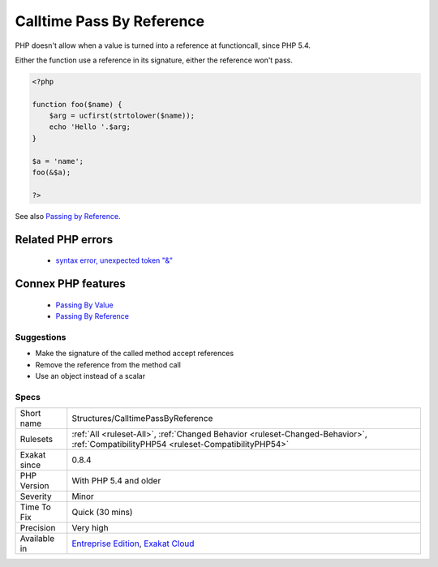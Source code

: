 .. _structures-calltimepassbyreference:


.. _calltime-pass-by-reference:

Calltime Pass By Reference
++++++++++++++++++++++++++

.. meta::
	:description:
		Calltime Pass By Reference: PHP doesn't allow when a value is turned into a reference at functioncall, since PHP 5.
	:twitter:card: summary_large_image
	:twitter:site: @exakat
	:twitter:title: Calltime Pass By Reference
	:twitter:description: Calltime Pass By Reference: PHP doesn't allow when a value is turned into a reference at functioncall, since PHP 5
	:twitter:creator: @exakat
	:twitter:image:src: https://www.exakat.io/wp-content/uploads/2020/06/logo-exakat.png
	:og:image: https://www.exakat.io/wp-content/uploads/2020/06/logo-exakat.png
	:og:title: Calltime Pass By Reference
	:og:type: article
	:og:description: PHP doesn't allow when a value is turned into a reference at functioncall, since PHP 5
	:og:url: https://exakat.readthedocs.io/en/latest/Reference/Rules/Calltime Pass By Reference.html
	:og:locale: en

.. raw:: html


	<script type="application/ld+json">{"@context":"https:\/\/schema.org","@graph":[{"@type":"WebPage","@id":"https:\/\/php-tips.readthedocs.io\/en\/latest\/Reference\/Rules\/Structures\/CalltimePassByReference.html","url":"https:\/\/php-tips.readthedocs.io\/en\/latest\/Reference\/Rules\/Structures\/CalltimePassByReference.html","name":"Calltime Pass By Reference","isPartOf":{"@id":"https:\/\/www.exakat.io\/"},"datePublished":"Thu, 16 Jan 2025 17:40:16 +0000","dateModified":"Thu, 16 Jan 2025 17:40:16 +0000","description":"PHP doesn't allow when a value is turned into a reference at functioncall, since PHP 5","inLanguage":"en-US","potentialAction":[{"@type":"ReadAction","target":["https:\/\/exakat.readthedocs.io\/en\/latest\/Calltime Pass By Reference.html"]}]},{"@type":"WebSite","@id":"https:\/\/www.exakat.io\/","url":"https:\/\/www.exakat.io\/","name":"Exakat","description":"Smart PHP static analysis","inLanguage":"en-US"}]}</script>

PHP doesn't allow when a value is turned into a reference at functioncall, since PHP 5.4. 

Either the function use a reference in its signature, either the reference won't pass.

.. code-block:: php
   
   <?php
   
   function foo($name) {
       $arg = ucfirst(strtolower($name));
       echo 'Hello '.$arg;
   }
   
   $a = 'name';
   foo(&$a);
   
   ?>

See also `Passing by Reference <https://www.php.net/manual/en/language.references.pass.php>`_.

Related PHP errors 
-------------------

  + `syntax error, unexpected token "&" <https://php-errors.readthedocs.io/en/latest/messages/syntax-error%2C-unexpected-token-%22%26%22.html>`_



Connex PHP features
-------------------

  + `Passing By Value <https://php-dictionary.readthedocs.io/en/latest/dictionary/by-value.ini.html>`_
  + `Passing By Reference <https://php-dictionary.readthedocs.io/en/latest/dictionary/by-reference.ini.html>`_


Suggestions
___________

* Make the signature of the called method accept references
* Remove the reference from the method call
* Use an object instead of a scalar




Specs
_____

+--------------+--------------------------------------------------------------------------------------------------------------------------------------+
| Short name   | Structures/CalltimePassByReference                                                                                                   |
+--------------+--------------------------------------------------------------------------------------------------------------------------------------+
| Rulesets     | :ref:`All <ruleset-All>`, :ref:`Changed Behavior <ruleset-Changed-Behavior>`, :ref:`CompatibilityPHP54 <ruleset-CompatibilityPHP54>` |
+--------------+--------------------------------------------------------------------------------------------------------------------------------------+
| Exakat since | 0.8.4                                                                                                                                |
+--------------+--------------------------------------------------------------------------------------------------------------------------------------+
| PHP Version  | With PHP 5.4 and older                                                                                                               |
+--------------+--------------------------------------------------------------------------------------------------------------------------------------+
| Severity     | Minor                                                                                                                                |
+--------------+--------------------------------------------------------------------------------------------------------------------------------------+
| Time To Fix  | Quick (30 mins)                                                                                                                      |
+--------------+--------------------------------------------------------------------------------------------------------------------------------------+
| Precision    | Very high                                                                                                                            |
+--------------+--------------------------------------------------------------------------------------------------------------------------------------+
| Available in | `Entreprise Edition <https://www.exakat.io/entreprise-edition>`_, `Exakat Cloud <https://www.exakat.io/exakat-cloud/>`_              |
+--------------+--------------------------------------------------------------------------------------------------------------------------------------+


